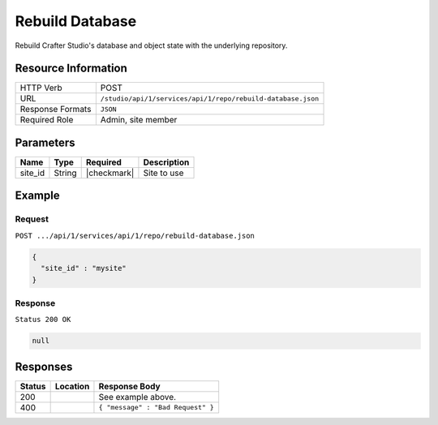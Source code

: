 .. _crafter-studio-api-repo-rebuild-database:

================
Rebuild Database
================

Rebuild Crafter Studio's database and object state with the underlying repository.

--------------------
Resource Information
--------------------

+----------------------------+-------------------------------------------------------------------+
|| HTTP Verb                 || POST                                                             |
+----------------------------+-------------------------------------------------------------------+
|| URL                       || ``/studio/api/1/services/api/1/repo/rebuild-database.json``      |
+----------------------------+-------------------------------------------------------------------+
|| Response Formats          || ``JSON``                                                         |
+----------------------------+-------------------------------------------------------------------+
|| Required Role             || Admin, site member                                               |
+----------------------------+-------------------------------------------------------------------+

----------
Parameters
----------

+---------------+-------------+---------------+--------------------------------------------------+
|| Name         || Type       || Required     || Description                                     |
+===============+=============+===============+==================================================+
|| site_id      || String     || |checkmark|  || Site to use                                     |
+---------------+-------------+---------------+--------------------------------------------------+

-------
Example
-------
^^^^^^^
Request
^^^^^^^

``POST .../api/1/services/api/1/repo/rebuild-database.json``

.. code-block:: json

  {
    "site_id" : "mysite"
  }

^^^^^^^^
Response
^^^^^^^^

``Status 200 OK``

.. code-block:: json

  null

---------
Responses
---------

+---------+-------------------------------------------+---------------------------------------------------+
|| Status || Location                                 || Response Body                                    |
+=========+===========================================+===================================================+
|| 200    ||                                          || See example above.                               |
+---------+-------------------------------------------+---------------------------------------------------+
|| 400    ||                                          || ``{ "message" : "Bad Request" }``                |
+---------+-------------------------------------------+---------------------------------------------------+